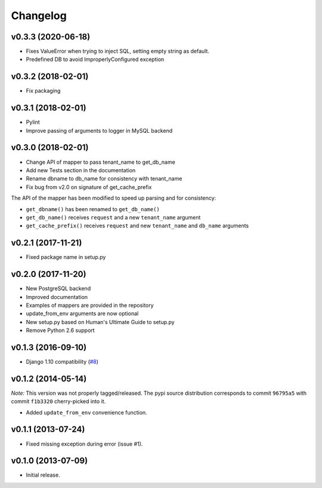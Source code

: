 Changelog
=========

v0.3.3 (2020-06-18)
-------------------

- Fixes ValueError when trying to inject SQL, setting empty string as default.
- Predefined DB to avoid ImproperlyConfigured exception

v0.3.2 (2018-02-01)
-------------------

- Fix packaging

v0.3.1 (2018-02-01)
-------------------

- Pylint
- Improve passing of arguments to logger in MySQL backend

v0.3.0 (2018-02-01)
-------------------

- Change API of mapper to pass tenant_name to get_db_name
- Add new Tests section in the documentation
- Rename dbname to db_name for consistency with tenant_name
- Fix bug from v2.0 on signature of get_cache_prefix

The API of the mapper has been modified to speed up parsing
and for consistency:

- ``get_dbname()`` has been renamed to ``get_db_name()``
- ``get_db_name()`` receives ``request`` and a new ``tenant_name`` argument
- ``get_cache_prefix()`` receives ``request`` and new ``tenant_name`` and
  ``db_name`` arguments

v0.2.1 (2017-11-21)
-------------------

- Fixed package name in setup.py

v0.2.0 (2017-11-20)
-------------------

- New PostgreSQL backend
- Improved documentation
- Examples of mappers are provided in the repository
- update_from_env arguments are now optional
- New setup.py based on Human's Ultimate Guide to setup.py
- Remove Python 2.6 support

v0.1.3 (2016-09-10)
-------------------

-  Django 1.10 compatibility
   (`#8 <https://github.com/mik3y/django-db-multitenant/pull/8>`__)

v0.1.2 (2014-05-14)
-------------------

*Note:* This version was not properly tagged/released. The pypi source
distribution corresponds to commit ``96795a5`` with commit ``f1b3320``
cherry-picked into it.

-  Added ``update_from_env`` convenience function.

v0.1.1 (2013-07-24)
-------------------

-  Fixed missing exception during error (issue #1).

v0.1.0 (2013-07-09)
-------------------

-  Initial release.
